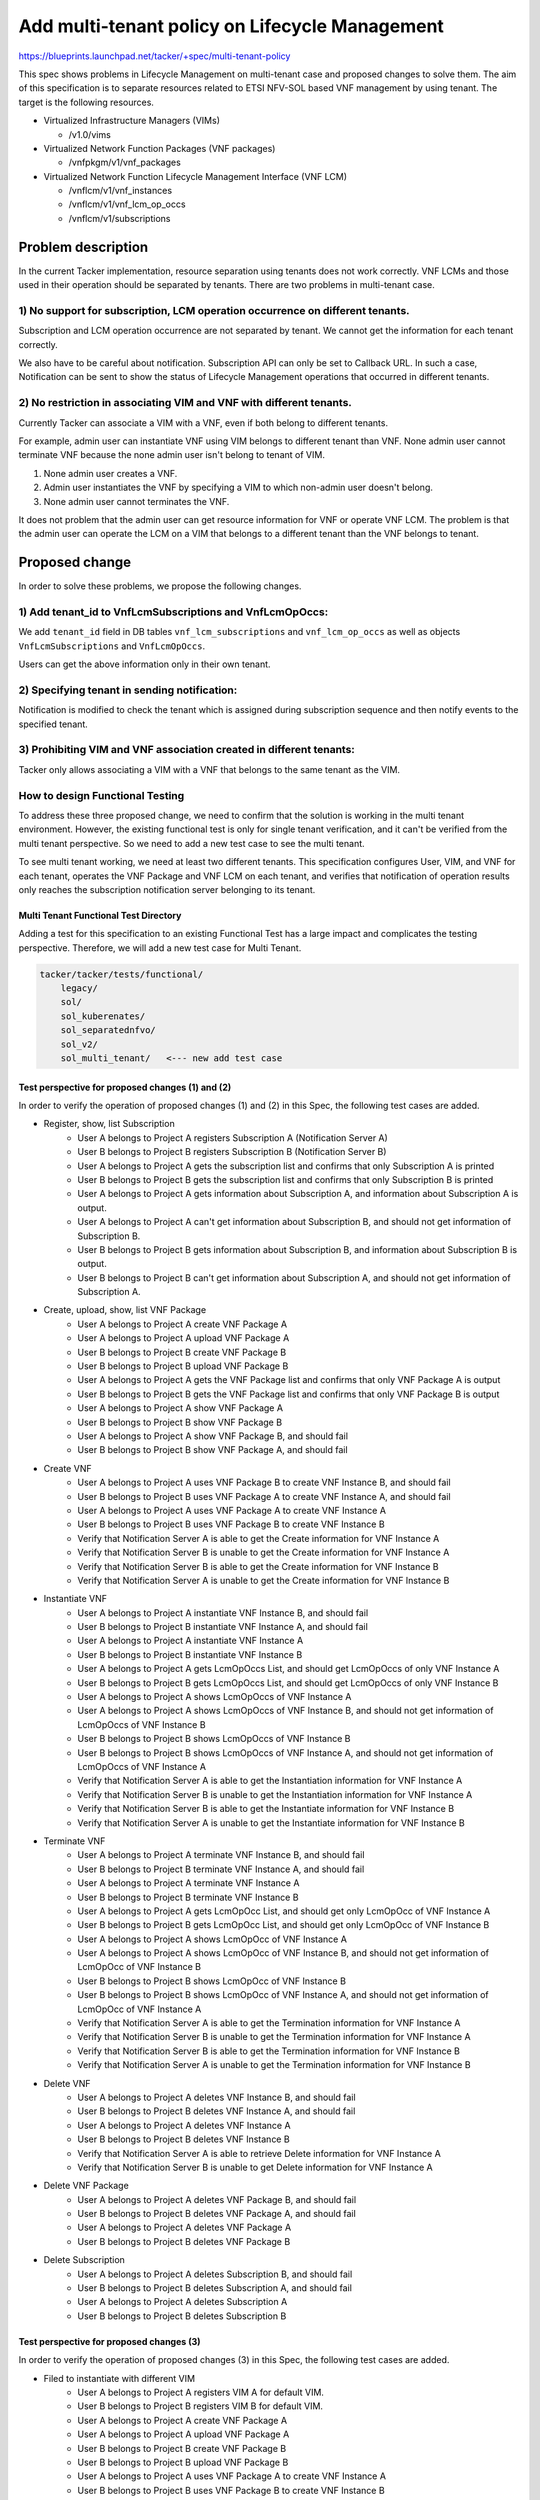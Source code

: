 ===============================================
Add multi-tenant policy on Lifecycle Management
===============================================

https://blueprints.launchpad.net/tacker/+spec/multi-tenant-policy

This spec shows problems in Lifecycle Management on multi-tenant case and
proposed changes to solve them.
The aim of this specification is to separate resources related to ETSI
NFV-SOL based VNF management by using tenant.
The target is the following resources.

- Virtualized Infrastructure Managers (VIMs)

  - /v1.0/vims

- Virtualized Network Function Packages (VNF packages)

  - /vnfpkgm/v1/vnf_packages

- Virtualized Network Function Lifecycle Management Interface (VNF LCM)

  - /vnflcm/v1/vnf_instances

  - /vnflcm/v1/vnf_lcm_op_occs

  - /vnflcm/v1/subscriptions

Problem description
===================

In the current Tacker implementation, resource separation using tenants
does not work correctly.
VNF LCMs and those used in their operation should be separated by tenants.
There are two problems in multi-tenant case.

1) No support for subscription, LCM operation occurrence on different tenants.
------------------------------------------------------------------------------

Subscription and LCM operation occurrence are not separated by tenant.
We cannot get the information for each tenant correctly.

We also have to be careful about notification.
Subscription API can only be set to Callback URL.
In such a case, Notification can be sent to show the status of Lifecycle
Management operations that occurred in different tenants.

2) No restriction in associating VIM and VNF with different tenants.
--------------------------------------------------------------------

Currently Tacker can associate a VIM with a VNF, even if both belong to
different tenants.

For example, admin user can instantiate VNF using VIM belongs to different
tenant than VNF.
None admin user cannot terminate VNF because the none admin user isn't belong
to tenant of VIM.

#. None admin user creates a VNF.
#. Admin user instantiates the VNF by specifying a VIM to which non-admin user
   doesn't belong.
#. None admin user cannot terminates the VNF.

It does not problem that the admin user can get resource information for VNF or
operate VNF LCM.
The problem is that the admin user can operate the LCM on a VIM that belongs to
a different tenant than the VNF belongs to tenant.

Proposed change
===============

In order to solve these problems, we propose the following changes.

1) Add tenant_id to VnfLcmSubscriptions and VnfLcmOpOccs:
---------------------------------------------------------

We add ``tenant_id`` field in DB tables ``vnf_lcm_subscriptions`` and
``vnf_lcm_op_occs`` as well as objects ``VnfLcmSubscriptions`` and
``VnfLcmOpOccs``.

Users can get the above information only in their own tenant.

2) Specifying tenant in sending notification:
---------------------------------------------

Notification is modified to check the tenant which is assigned during
subscription sequence and then notify events to the specified tenant.

.. seqdiag::

    seqdiag {
        node_width = 80;
        edge_length = 100;

        "Client belong to tenant-B"
        "Tacker-server"
        "Tacker-condunctor"
        "Notify Receiver of tenant-A"
        "Notify Receiver of tenant-B"

        "Client belong to tenant-B" -> "Tacker-server"
            [label = "Request LCM Operation"];
        "Tacker-server" -> "Tacker-condunctor"
            [label = "Execute LCM Operation"];
        "Tacker-condunctor" -> "Tacker-condunctor"
            [label = "Checking tenant of operation and vnf instance"];
        "Tacker-condunctor" -> "Notify Receiver of tenant-B"
            [label = "Send LCM Operation Notification"];
        "Tacker-condunctor" <-- "Notify Receiver of tenant-B"
        "Tacker-condunctor" -> "Tacker-condunctor"
            [label = "Execute LCM Process"];

    }

3) Prohibiting VIM and VNF association created in different tenants:
--------------------------------------------------------------------

Tacker only allows associating a VIM with a VNF that belongs to the same
tenant as the VIM.

.. seqdiag::

    seqdiag {
        node_width = 80;
        edge_length = 100;

        "client"
        "tacker-server"
        "tacker-condunctor"
        "vnflcm_driver"
        "infra_driver"

        "client" -> "tacker-server"
            [label = "Request Instantiate VNF"];
        "client" <- "tacker-server"
        "tacker-server" --> "tacker-condunctor"
            [label = "Execute instantiate"];
        "tacker-condunctor" -> "vnflcm_driver"
            [label = "Execute instantiate_vnf"];
        "vnflcm_driver" -> "vnflcm_driver"
            [label = "Verify VIM and VNF belong to the same Tenant"];
        === if same tenant ===
        "vnflcm_driver" -> "infra_driver"
            [label = "create VNF resrouces"];
        === if not same tenant ===
        "tacker-condunctor" <- "vnflcm_driver"
            [label = "return TenantMatchFailure"];

    }

How to design Functional Testing
--------------------------------

To address these three proposed change, we need to confirm that the solution
is working in the multi tenant environment.
However, the existing functional test is only for single tenant verification,
and it can't be verified from the multi tenant perspective.
So we need to add a new test case to see the multi tenant.

To see multi tenant working, we need at least two different tenants.
This specification configures User, VIM, and VNF for each tenant, operates the
VNF Package and VNF LCM on each tenant, and verifies that notification of
operation results only reaches the subscription notification server belonging
to its tenant.


Multi Tenant Functional Test Directory
^^^^^^^^^^^^^^^^^^^^^^^^^^^^^^^^^^^^^^

Adding a test for this specification to an existing Functional Test has a large
impact and complicates the testing perspective.
Therefore, we will add a new test case for Multi Tenant.

.. code-block::

    tacker/tacker/tests/functional/
        legacy/
        sol/
        sol_kuberenates/
        sol_separatednfvo/
        sol_v2/
        sol_multi_tenant/   <--- new add test case


Test perspective for proposed changes (1) and (2)
^^^^^^^^^^^^^^^^^^^^^^^^^^^^^^^^^^^^^^^^^^^^^^^^^

In order to verify the operation of proposed changes (1) and (2) in this Spec,
the following test cases are added.

- Register, show, list Subscription
    - User A belongs to Project A registers Subscription A
      (Notification Server A)
    - User B belongs to Project B registers Subscription B
      (Notification Server B)
    - User A belongs to Project A gets the subscription list and confirms that
      only Subscription A is printed
    - User B belongs to Project B gets the subscription list and confirms that
      only Subscription B is printed
    - User A belongs to Project A gets information about Subscription A, and
      information about Subscription A is output.
    - User A belongs to Project A can't get information about Subscription B,
      and should not get information of Subscription B.
    - User B belongs to Project B gets information about Subscription B, and
      information about Subscription B is output.
    - User B belongs to Project B can't get information about Subscription A,
      and should not get information of Subscription A.

.. seqdiag::

    seqdiag {
        node_width = 80;
        edge_length = 100;

        "Test Class"
        "User A"
        "User B"
        "Tacker"
        "Subscription A"
        "Subscription B"

        "Test Class" -> "User A" [label = "Set User"];
        "Test Class" <- "User A";

        "Test Class" -> "User B" [label = "Set User"];
        "Test Class" <- "User B";

        "User A" -> "Tacker" [label = "Register Subscription"];
            "Tacker" -> "Subscription A" [label = "Registered Subscription"];
            "Tacker" <- "Subscription A";
        "User A" <-- "Tacker" [label = "Registered OK"];

        "User B" -> "Tacker" [label = "Register Subscription"];
            "Tacker" -> "Subscription B" [label = "Registered Subscription"];
            "Tacker" <- "Subscription B";
        "User B" <-- "Tacker" [label = "Registered OK"];

        "User A" -> "Tacker"
            [label = "Get subscription List of Subscription A"];
            "Tacker" -> "Subscription A"
                [label = "Return list of only Subscription A"];
            "Tacker" <- "Subscription A";
        "User A" <-- "Tacker" [label = "Get list of Subscription A"];

        "User B" -> "Tacker"
            [label = "Get subscription List of Subscription B"];
            "Tacker" -> "Subscription B"
                [label = "Return list of only Subscription B"];
            "Tacker" <- "Subscription B";
        "User B" <-- "Tacker" [label = "Get list of Subscription B"];

        "User A" -> "Tacker" [label = "Show subscription of Subscription A"];
            "Tacker" -> "Subscription A" [label = "Return of Subscription A"];
            "Tacker" <- "Subscription A";
        "User A" <-- "Tacker" [label = "Showed Subscription A"];

        "User A" -> "Tacker" [label = "Show subscription of Subscription B"];
        "User A" <-- "Tacker" [label = "Fail to showed Subscription A"];

        "User B" -> "Tacker" [label = "Show subscription of Subscription B"];
            "Tacker" -> "Subscription B" [label = "Return of Subscription B"];
            "Tacker" <- "Subscription B";
        "User B" <-- "Tacker" [label = "Showed Subscription B"];

        "User B" -> "Tacker" [label = "Show subscription of Subscription A"];
        "User B" <-- "Tacker" [label = "Fail to showed Subscription A"];
    }

- Create, upload, show, list VNF Package
    - User A belongs to Project A create VNF Package A
    - User A belongs to Project A upload VNF Package A
    - User B belongs to Project B create VNF Package B
    - User B belongs to Project B upload VNF Package B
    - User A belongs to Project A gets the VNF Package list and confirms that
      only VNF Package A is output
    - User B belongs to Project B gets the VNF Package list and confirms that
      only VNF Package B is output
    - User A belongs to Project A show VNF Package A
    - User B belongs to Project B show VNF Package B
    - User A belongs to Project A show VNF Package B, and should fail
    - User B belongs to Project B show VNF Package A, and should fail

.. seqdiag::

    seqdiag {
        node_width = 80;
        edge_length = 100;

        "Test Class"
        "User A"
        "User B"
        "Tacker"
        "VNF Package A"
        "VNF Package B"

        "Test Class" -> "User A" [label = "Set User"];
        "Test Class" <- "User A";

        "Test Class" -> "User B" [label = "Set User"];
        "Test Class" <- "User B";

        "User A" -> "Tacker" [label = "Create VNF Package A"];
            "Tacker" -> "VNF Package A" [label = "Create VNF Package A"];
            "Tacker" <- "VNF Package A";
        "User A" <-- "Tacker" [label = "Created VNF Package A"];

        "User A" -> "Tacker" [label = "Upload VNF Package A"];
            "Tacker" -> "VNF Package A" [label = "Upload VNF Package A"];
            "Tacker" <- "VNF Package A";
        "User A" <-- "Tacker" [label = "Uploaded VNF Package A"];

        "User B" -> "Tacker" [label = "Create VNF Package B"];
            "Tacker" -> "VNF Package B" [label = "Create VNF Package B"];
            "Tacker" <- "VNF Package B";
        "User B" <-- "Tacker" [label = "Created VNF Package B"];

        "User B" -> "Tacker" [label = "Upload VNF Package B"];
            "Tacker" -> "VNF Package B" [label = "Upload VNF Package B"];
            "Tacker" <- "VNF Package B";
        "User B" <-- "Tacker" [label = "Uploaded VNF Package B"];

        "User A" -> "Tacker" [label = "Get VNF Package List of VNF Package A"];
            "Tacker" -> "VNF Package A"
                [label = "Return list of only VNF Package A"];
            "Tacker" <- "VNF Package A";
        "User A" <-- "Tacker" [label = "Get list of VNF Package A"];

        "User B" -> "Tacker" [label = "Get VNF Package List of VNF Package B"];
            "Tacker" -> "VNF Package B"
                [label = "Return list of only VNF Package B"];
            "Tacker" <- "VNF Package B";
        "User B" <-- "Tacker" [label = "Get list of VNF Package B"];

        "User A" -> "Tacker" [label = "Show VNF Package A"];
            "Tacker" -> "VNF Package A" [label = "Show VNF Package A"];
            "Tacker" <- "VNF Package A";
        "User A" <-- "Tacker" [label = "Showed VNF Package A"];

        "User A" -> "Tacker" [label = "Show VNF Package B"];
        "User A" <-- "Tacker" [label = "Fail to showed VNF Package B"];

        "User B" -> "Tacker" [label = "Show VNF Package B"];
            "Tacker" -> "VNF Package B" [label = "Return of VNF Package B"];
            "Tacker" <- "VNF Package B";
        "User B" <-- "Tacker" [label = "Showed VNF Package B"];

        "User B" -> "Tacker" [label = "Show VNF Package A"];
        "User B" <-- "Tacker" [label = "Fail to showed VNF Package A"];
    }

- Create VNF
    - User A belongs to Project A uses VNF Package B to create VNF Instance B,
      and should fail
    - User B belongs to Project B uses VNF Package A to create VNF Instance A,
      and should fail
    - User A belongs to Project A uses VNF Package A to create VNF Instance A
    - User B belongs to Project B uses VNF Package B to create VNF Instance B
    - Verify that Notification Server A is able to get the Create information
      for VNF Instance A
    - Verify that Notification Server B is unable to get the Create information
      for VNF Instance A
    - Verify that Notification Server B is able to get the Create information
      for VNF Instance B
    - Verify that Notification Server A is unable to get the Create information
      for VNF Instance B

.. seqdiag::

    seqdiag {
        node_width = 80;
        edge_length = 100;

        "Test Class"
        "User A"
        "User B"
        "Tacker"
        "VNF A"
        "VNF B"
        "Notification Server A"
        "Notification Server B"

        "Test Class" -> "User A" [label = "Set User"];
        "Test Class" <- "User A";

        "Test Class" -> "User B" [label = "Set User"];
        "Test Class" <- "User B";

        "User A" -> "Tacker" [label = "Create VNF B using VNF Package B"];
        "User A" <-- "Tacker" [label = "Failed to create VNF B"];

        "User B" -> "Tacker" [label = "Create VNF A using VNF Package A"];
        "User B" <-- "Tacker" [label = "Failed to create VNF A"];

        "User A" -> "Tacker" [label = "Create VNF A"];
            "Tacker" -> "VNF A" [label = "Create VNF A"];
            "Tacker" <- "VNF A";
            "Tacker" -> "Notification Server A" [label = "send notification"];
            "Tacker" <- "Notification Server A";
        "User A" <-- "Tacker" [label = "Created VNF A"];

        "User B" -> "Tacker" [label = "Create VNF B"];
            "Tacker" -> "VNF B" [label = "Create VNF B"];
            "Tacker" <- "VNF B";
            "Tacker" -> "Notification Server B" [label = "send notification"];
            "Tacker" <- "Notification Server B";
        "User B" <-- "Tacker" [label = "Created VNF B"];

        "User A" -> "Notification Server A"
            [label = "Check the exist notification that created VNF A"];
        "User A" <-- "Notification Server A"
            [label = "check existing notification that created VNF A"];

        "User B" -> "Notification Server B"
            [label = "Check the not exist notification that created VNF A"];
        "User B" <-- "Notification Server B"
            [label = "check not existing notification that created VNF A"];

        "User B" -> "Notification Server B"
            [label = "Check the exist notification that created VNF B"];
        "User B" <-- "Notification Server B"
            [label = "check existing notification that created VNF B"];

        "User A" -> "Notification Server A"
            [label = "Check the not exist notification that created VNF B"];
        "User A" <-- "Notification Server A"
            [label = "check not existing notification that created VNF B"];


    }

- Instantiate VNF
    - User A belongs to Project A instantiate VNF Instance B, and should fail
    - User B belongs to Project B instantiate VNF Instance A, and should fail
    - User A belongs to Project A instantiate VNF Instance A
    - User B belongs to Project B instantiate VNF Instance B
    - User A belongs to Project A gets LcmOpOccs List, and should get
      LcmOpOccs of only VNF Instance A
    - User B belongs to Project B gets LcmOpOccs List, and should get
      LcmOpOccs of only VNF Instance B
    - User A belongs to Project A shows LcmOpOccs of VNF Instance A
    - User A belongs to Project A shows LcmOpOccs of VNF Instance B, and should
      not get information of LcmOpOccs of VNF Instance B
    - User B belongs to Project B shows LcmOpOccs of VNF Instance B
    - User B belongs to Project B shows LcmOpOccs of VNF Instance A, and should
      not get information of LcmOpOccs of VNF Instance A
    - Verify that Notification Server A is able to get the Instantiation
      information for VNF Instance A
    - Verify that Notification Server B is unable to get the Instantiation
      information for VNF Instance A
    - Verify that Notification Server B is able to get the Instantiate
      information for VNF Instance B
    - Verify that Notification Server A is unable to get the Instantiate
      information for VNF Instance B

.. seqdiag::

    seqdiag {
        node_width = 80;
        edge_length = 100;

        "Test Class"
        "User A"
        "User B"
        "Tacker"
        "VNF A"
        "VNF B"
        "VnfLcmOpOccs A"
        "VnfLcmOpOccs B"
        "Notification Server A"
        "Notification Server B"

        "Test Class" -> "User A" [label = "Set User"];
        "Test Class" <- "User A";

        "Test Class" -> "User B" [label = "Set User"];
        "Test Class" <- "User B";

        "User A" -> "Tacker" [label = "Instantiate VNF B"];
        "User A" <-- "Tacker" [label = "Failed to Instantiate VNF B"];

        "User B" -> "Tacker" [label = "Instantiate VNF A"];
        "User B" <-- "Tacker" [label = "Failed to Instantiate VNF A"];

        "User A" -> "Tacker" [label = "Instantiate VNF A"];
            "Tacker" -> "VNF A" [label = "Instantiate VNF A"];
            "Tacker" <- "VNF A";
            "Tacker" -> "Notification Server A" [label = "send notification"];
            "Tacker" <- "Notification Server A";
        "User A" <-- "Tacker" [label = "Instantiated VNF A"];

        "User B" -> "Tacker" [label = "Instantiate VNF B"];
            "Tacker" -> "VNF B" [label = "Instantiate VNF B"];
            "Tacker" <- "VNF B";
            "Tacker" -> "Notification Server B" [label = "send notification"];
            "Tacker" <- "Notification Server B";
        "User B" <-- "Tacker" [label = "Instantiated VNF B"];

        "User A" -> "Tacker" [label = "Get VnfLcmOpOccs List of only VNF A"];
            "Tacker" -> "VnfLcmOpOccs A"
                [label = "Return list of VnfLcmOpOccs"];
            "Tacker" <- "VnfLcmOpOccs A";
        "User A" <-- "Tacker" [label = "Get list of VnfLcmOpOccs"];

        "User B" -> "Tacker" [label = "Get VnfLcmOpOccs List of only VNF B"];
            "Tacker" -> "VnfLcmOpOccs B"
                [label = "Return list of VnfLcmOpOccs"];
            "Tacker" <- "VnfLcmOpOccs B";
        "User B" <-- "Tacker" [label = "Get list of VnfLcmOpOccs"];

        "User A" -> "Tacker" [label = "Show VnfLcmOpOccs A"];
            "Tacker" -> "VnfLcmOpOccs A" [label = "Show VnfLcmOpOccs A"];
            "Tacker" <- "VnfLcmOpOccs A";
        "User A" <-- "Tacker" [label = "Showed VnfLcmOpOccs A"];

        "User A" -> "Tacker" [label = "Show VnfLcmOpOccs B"];
        "User A" <-- "Tacker" [label = "failed to show VnfLcmOpOccs B"];

        "User B" -> "Tacker" [label = "Show VnfLcmOpOccs B"];
            "Tacker" -> "VnfLcmOpOccs B" [label = "Show VnfLcmOpOccs B"];
            "Tacker" <- "VnfLcmOpOccs B";
        "User B" <-- "Tacker" [label = "Showed VnfLcmOpOccs B"];

        "User B" -> "Tacker" [label = "Show VnfLcmOpOccs A"];
        "User B" <-- "Tacker" [label = "failed to show VnfLcmOpOccs A"];

        "User A" -> "Notification Server A"
            [label = "Check the exist notification that Instantiated VNF A"];
        "User A" <-- "Notification Server A"
            [label = "check existing notification that Instantiated VNF A"];

        "User B" -> "Notification Server B"
            [label = "Check the not exist notification that Instantiated VNF A"];
        "User B" <-- "Notification Server B"
            [label = "check not existing notification that Instantiated VNF A"];

        "User B" -> "Notification Server B"
            [label = "Check the exist notification that Instantiated VNF B"];
        "User B" <-- "Notification Server B"
            [label = "check existing notification that Instantiated VNF B"];

        "User A" -> "Notification Server A"
            [label = "Check the not exist notification that Instantiated VNF B"];
        "User A" <-- "Notification Server A"
            [label = "check not existing notification that Instantiated VNF B"];


    }

- Terminate VNF
    - User A belongs to Project A terminate VNF Instance B, and should fail
    - User B belongs to Project B terminate VNF Instance A, and should fail
    - User A belongs to Project A terminate VNF Instance A
    - User B belongs to Project B terminate VNF Instance B
    - User A belongs to Project A gets LcmOpOcc List, and should get only
      LcmOpOcc of VNF Instance A
    - User B belongs to Project B gets LcmOpOcc List, and should get only
      LcmOpOcc of VNF Instance B
    - User A belongs to Project A shows LcmOpOcc of VNF Instance A
    - User A belongs to Project A shows LcmOpOcc of VNF Instance B, and should
      not get information of LcmOpOcc of VNF Instance B
    - User B belongs to Project B shows LcmOpOcc of VNF Instance B
    - User B belongs to Project B shows LcmOpOcc of VNF Instance A, and should
      not get information of LcmOpOcc of VNF Instance A
    - Verify that Notification Server A is able to get the Termination
      information for VNF Instance A
    - Verify that Notification Server B is unable to get the Termination
      information for VNF Instance A
    - Verify that Notification Server B is able to get the Termination
      information for VNF Instance B
    - Verify that Notification Server A is unable to get the Termination
      information for VNF Instance B

.. seqdiag::

    seqdiag {
        node_width = 80;
        edge_length = 100;

        "Test Class"
        "User A"
        "User B"
        "Tacker"
        "VNF A"
        "VNF B"
        "VnfLcmOpOccs A"
        "VnfLcmOpOccs B"
        "Notification Server A"
        "Notification Server B"

        "Test Class" -> "User A" [label = "Set User"];
        "Test Class" <- "User A";

        "Test Class" -> "User B" [label = "Set User"];
        "Test Class" <- "User B";

        "User A" -> "Tacker" [label = "Terminate VNF B"];
        "User A" <-- "Tacker" [label = "Failed to Terminate VNF B"];

        "User B" -> "Tacker" [label = "Terminate VNF A"];
        "User B" <-- "Tacker" [label = "Failed to Terminate VNF A"];

        "User A" -> "Tacker" [label = "Terminate VNF A"];
            "Tacker" -> "VNF A" [label = "Terminate VNF A"];
            "Tacker" <- "VNF A";
            "Tacker" -> "Notification Server A" [label = "send notification"];
            "Tacker" <- "Notification Server A";
        "User A" <-- "Tacker" [label = "Terminated VNF A"];

        "User B" -> "Tacker" [label = "Terminate VNF B"];
            "Tacker" -> "VNF B" [label = "Terminate VNF B"];
            "Tacker" <- "VNF B";
            "Tacker" -> "Notification Server B" [label = "send notification"];
            "Tacker" <- "Notification Server B";
        "User B" <-- "Tacker" [label = "Terminated VNF B"];

        "User A" -> "Tacker" [label = "Get VnfLcmOpOccs List of only VNF A"];
            "Tacker" -> "VnfLcmOpOccs A"
                [label = "Return list of VnfLcmOpOccs"];
            "Tacker" <- "VnfLcmOpOccs A";
        "User A" <-- "Tacker" [label = "Get list of VnfLcmOpOccs"];

        "User B" -> "Tacker" [label = "Get VnfLcmOpOccs List of only VNF B"];
            "Tacker" -> "VnfLcmOpOccs B"
                [label = "Return list of VnfLcmOpOccs"];
            "Tacker" <- "VnfLcmOpOccs B";
        "User B" <-- "Tacker" [label = "Get list of VnfLcmOpOccs"];

        "User A" -> "Tacker" [label = "Show VnfLcmOpOccs A"];
            "Tacker" -> "VnfLcmOpOccs A" [label = "Show VnfLcmOpOccs A"];
            "Tacker" <- "VnfLcmOpOccs A";
        "User A" <-- "Tacker" [label = "Showed VnfLcmOpOccs A"];

        "User A" -> "Tacker" [label = "Show VnfLcmOpOccs B"];
        "User A" <-- "Tacker" [label = "failed to show VnfLcmOpOccs B"];

        "User B" -> "Tacker" [label = "Show VnfLcmOpOccs B"];
            "Tacker" -> "VnfLcmOpOccs B" [label = "Show VnfLcmOpOccs B"];
            "Tacker" <- "VnfLcmOpOccs B";
        "User B" <-- "Tacker" [label = "Showed VnfLcmOpOccs B"];

        "User B" -> "Tacker" [label = "Show VnfLcmOpOccs A"];
        "User B" <-- "Tacker" [label = "failed to show VnfLcmOpOccs A"];

        "User A" -> "Notification Server A"
            [label = "Check the exist notification that Terminated VNF A"];
        "User A" <-- "Notification Server A"
            [label = "check existing notification that Terminated VNF A"];

        "User B" -> "Notification Server B"
            [label = "Check the not exist notification that Terminated VNF A"];
        "User B" <-- "Notification Server B"
            [label = "check not existing notification that Terminated VNF A"];

        "User B" -> "Notification Server B"
            [label = "Check the exist notification that Terminated VNF B"];
        "User B" <-- "Notification Server B"
            [label = "check existing notification that Terminated VNF B"];

        "User A" -> "Notification Server A"
            [label = "Check the not exist notification that Terminated VNF B"];
        "User A" <-- "Notification Server A"
            [label = "check not existing notification that Terminated VNF B"];

    }

- Delete VNF
    - User A belongs to Project A deletes VNF Instance B, and should fail
    - User B belongs to Project B deletes VNF Instance A, and should fail
    - User A belongs to Project A deletes VNF Instance A
    - User B belongs to Project B deletes VNF Instance B
    - Verify that Notification Server A is able to retrieve Delete
      information for VNF Instance A
    - Verify that Notification Server B is unable to get Delete
      information for VNF Instance A

.. seqdiag::

    seqdiag {
        node_width = 80;
        edge_length = 100;

        "Test Class"
        "User A"
        "User B"
        "Tacker"
        "VNF A"
        "VNF B"
        "Notification Server A"
        "Notification Server B"

        "Test Class" -> "User A" [label = "Set User"];
        "Test Class" <- "User A";

        "Test Class" -> "User B" [label = "Set User"];
        "Test Class" <- "User B";

        "User A" -> "Tacker" [label = "Delete VNF B"];
        "User A" <-- "Tacker" [label = "Failed to Delete VNF B"];

        "User B" -> "Tacker" [label = "Delete VNF A"];
        "User B" <-- "Tacker" [label = "Failed to Delete VNF A"];

        "User A" -> "Tacker" [label = "Delete VNF A"];
            "Tacker" -> "VNF A" [label = "Delete VNF A"];
            "Tacker" <- "VNF A";
            "Tacker" -> "Notification Server A" [label = "send notification"];
            "Tacker" <- "Notification Server A";
        "User A" <-- "Tacker" [label = "Deleted VNF A"];

        "User B" -> "Tacker" [label = "Delete VNF B"];
            "Tacker" -> "VNF B" [label = "Delete VNF B"];
            "Tacker" <- "VNF B";
            "Tacker" -> "Notification Server B" [label = "send notification"];
            "Tacker" <- "Notification Server B";
        "User B" <-- "Tacker" [label = "Deleted VNF B"];

        "User A" -> "Notification Server A"
            [label = "Check the exist notification that Deleted VNF A"];
        "User A" <-- "Notification Server A"
            [label = "check existing notification that Deleted VNF A"];

        "User B" -> "Notification Server B"
            [label = "Check the not exist notification that Deleted VNF A"];
        "User B" <-- "Notification Server B"
            [label = "check not existing notification that Deleted VNF A"];

        "User B" -> "Notification Server B"
            [label = "Check the exist notification that Deleted VNF B"];
        "User B" <-- "Notification Server B"
            [label = "check existing notification that Deleted VNF B"];

        "User A" -> "Notification Server A"
            [label = "Check the not exist notification that Deleted VNF B"];
        "User A" <-- "Notification Server A"
            [label = "check not existing notification that Deleted VNF B"];


    }

- Delete VNF Package
    - User A belongs to Project A deletes VNF Package B, and should fail
    - User B belongs to Project B deletes VNF Package A, and should fail
    - User A belongs to Project A deletes VNF Package A
    - User B belongs to Project B deletes VNF Package B

.. seqdiag::

    seqdiag {
        node_width = 80;
        edge_length = 100;

        "Test Class"
        "User A"
        "User B"
        "Tacker"
        "VNF Package A"
        "VNF Package B"

        "Test Class" -> "User A" [label = "Set User"];
        "Test Class" <- "User A";

        "Test Class" -> "User B" [label = "Set User"];
        "Test Class" <- "User B";

        "User A" -> "Tacker" [label = "Delete VNF Package B"];
        "User A" <-- "Tacker" [label = "Failed to delete VNF Package B"];

        "User B" -> "Tacker" [label = "Delete VNF Package A"];
        "User B" <-- "Tacker" [label = "Failed to delete VNF Package A"];

        "User A" -> "Tacker" [label = "Delete VNF Package A"];
            "Tacker" -> "VNF Package A" [label = "Delete VNF Package A"];
            "Tacker" <- "VNF Package A";
        "User A" <-- "Tacker" [label = "Deleted VNF Package A"];

        "User B" -> "Tacker" [label = "Delete VNF Package B"];
            "Tacker" -> "VNF Package B" [label = "Delete VNF Package B"];
            "Tacker" <- "VNF Package B";
        "User B" <-- "Tacker" [label = "Deleted VNF Package B"];

    }

- Delete Subscription
    - User A belongs to Project A deletes Subscription B, and should fail
    - User B belongs to Project B deletes Subscription A, and should fail
    - User A belongs to Project A deletes Subscription A
    - User B belongs to Project B deletes Subscription B

.. seqdiag::

    seqdiag {
        node_width = 80;
        edge_length = 100;

        "Test Class"
        "User A"
        "User B"
        "Tacker"
        "Subscription A"
        "Subscription B"

        "Test Class" -> "User A" [label = "Set User"];
        "Test Class" <- "User A";

        "Test Class" -> "User B" [label = "Set User"];
        "Test Class" <- "User B";

        "User A" -> "Tacker" [label = "Delete Subscription B"];
        "User A" <-- "Tacker" [label = "Failed to delete Subscription B"];

        "User B" -> "Tacker" [label = "Delete Subscription A"];
        "User B" <-- "Tacker" [label = "Failed to delete Subscription A"];


        "User A" -> "Tacker" [label = "Delete Subscription A"];
            "Tacker" -> "Subscription A" [label = "Delete Subscription A"];
            "Tacker" <- "Subscription A";
        "User A" <-- "Tacker" [label = "Deleted Subscription A"];

        "User B" -> "Tacker" [label = "Delete Subscription B"];
            "Tacker" -> "Subscription B" [label = "Delete Subscription B"];
            "Tacker" <- "Subscription B";
        "User B" <-- "Tacker" [label = "Deleted Subscription B"];

    }


Test perspective for proposed changes (3)
^^^^^^^^^^^^^^^^^^^^^^^^^^^^^^^^^^^^^^^^^

In order to verify the operation of proposed changes (3) in this Spec,
the following test cases are added.

- Filed to instantiate with different VIM
    - User A belongs to Project A registers VIM A for default VIM.
    - User B belongs to Project B registers VIM B for default VIM.
    - User A belongs to Project A create VNF Package A
    - User A belongs to Project A upload VNF Package A
    - User B belongs to Project B create VNF Package B
    - User B belongs to Project B upload VNF Package B
    - User A belongs to Project A uses VNF Package A to create VNF Instance A
    - User B belongs to Project B uses VNF Package B to create VNF Instance B
    - User A belongs to Project A instantiate VNF Instance A with VIM B, and should fail
    - User B belongs to Project B instantiate VNF Instance B with VIM A, and should fail
    - User A belongs to Project A instantiate VNF Instance A with VIM A
    - User B belongs to Project B instantiate VNF Instance B with VIM B
    - User A belongs to Project A terminate VNF Instance A
    - User B belongs to Project B terminate VNF Instance B
    - User A belongs to Project A deletes VNF Instance A
    - User B belongs to Project B deletes VNF Instance B

.. seqdiag::

    seqdiag {
        node_width = 80;
        edge_length = 100;

        "Test Class"
        "User A"
        "User B"
        "Tacker"
        "VIM A"
        "VIM B"
        "VNF A"
        "VNF B"

        "Test Class" -> "User A" [label = "Set User"];
        "Test Class" <- "User A";

        "Test Class" -> "User B" [label = "Set User"];
        "Test Class" <- "User B";

        "User A" -> "Tacker" [label = "Register VIM A"];
            "Tacker" -> "VIM A" [label = "Register VIM A"];
            "Tacker" <- "VIM A";
        "User A" <-- "Tacker" [label = "Registered VIM A"];

        "User B" -> "Tacker" [label = "Register VIM B"];
            "Tacker" -> "VIM B" [label = "Register VIM B"];
            "Tacker" <- "VIM B";
        "User A" <-- "Tacker" [label = "Registered VIM B"];

        "User A" -> "Tacker" [label = "Create VNF A"];
            "Tacker" -> "VNF A" [label = "Create VNF A"];
            "Tacker" <- "VNF A";
        "User A" <-- "Tacker" [label = "Created VNF A"];

        "User B" -> "Tacker" [label = "Create VNF B"];
            "Tacker" -> "VNF B" [label = "Create VNF B"];
            "Tacker" <- "VNF B";
        "User B" <-- "Tacker" [label = "Created VNF B"];

        "User A" -> "Tacker" [label = "Instantiate VNF A with VIM B"];
        "User A" <-- "Tacker" [label = "Failed to Instantiate VNF A"];

        "User B" -> "Tacker" [label = "Instantiate VNF B with VIM A"];
        "User B" <-- "Tacker" [label = "Failed to Instantiate VNF B"];

        "User A" -> "Tacker" [label = "Instantiate VNF A"];
            "Tacker" -> "VNF A" [label = "Instantiate VNF A"];
            "Tacker" <- "VNF A";
        "User A" <-- "Tacker" [label = "Instantiated VNF A"];

        "User B" -> "Tacker" [label = "Instantiate VNF B"];
            "Tacker" -> "VNF B" [label = "Instantiate VNF B"];
            "Tacker" <- "VNF B";
        "User B" <-- "Tacker" [label = "Instantiated VNF B"];

        "User A" -> "Tacker" [label = "Terminate VNF A"];
            "Tacker" -> "VNF A" [label = "Terminate VNF A"];
            "Tacker" <- "VNF A";
        "User A" <-- "Tacker" [label = "Terminated VNF A"];

        "User B" -> "Tacker" [label = "Terminate VNF B"];
            "Tacker" -> "VNF B" [label = "Terminate VNF B"];
            "Tacker" <- "VNF B";
        "User B" <-- "Tacker" [label = "Terminated VNF B"];

        "User A" -> "Tacker" [label = "Delete VNF A"];
            "Tacker" -> "VNF A" [label = "Delete VNF A"];
            "Tacker" <- "VNF A";
        "User A" <-- "Tacker" [label = "Deleted VNF A"];

        "User B" -> "Tacker" [label = "Delete VNF B"];
            "Tacker" -> "VNF B" [label = "Delete VNF B"];
            "Tacker" <- "VNF B";
        "User B" <-- "Tacker" [label = "Deleted VNF B"];

    }



Alternatives
------------

None

Data model impact
-----------------

Add to Tacker Database tables as below.

vnf_lcm_subscriptions:

.. code-block:: python

   tenant_id varchar(64)

vnf_lcm_op_occs:

.. code-block:: python

   tenant_id varchar(64)


REST API impact
---------------

None

Security impact
---------------

None

Notifications impact
--------------------

None

Other end user impact
---------------------

None

Performance Impact
------------------

None

Other deployer impact
---------------------

None

Developer impact
----------------

None

Upgrade impact
--------------

None


Implementation
==============

Assignee(s)
-----------

Primary assignee:
  Koichi Edagawa <edagawa.kc@nec.com>


Work Items
----------

* Modify the tenant policy to prohibit associating a VIM with a VNF
  which belongs to the different tenant as the VIM.
* Modify Notification process to specify the tenant assigned during
  subscription sequence.
* Change notifying events so that Notification is sent to specified tenants
  only.

Dependencies
============

None


Testing
=======

Add a multi tenant functional testing case.
Details are provided in How to design Functional Testing.

Documentation Impact
====================

None

References
==========

None

History
=======

None
